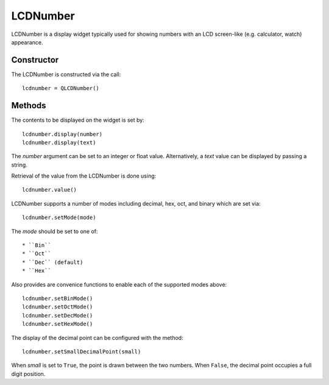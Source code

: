 LCDNumber
=========
LCDNumber is a display widget typically used for showing numbers with an LCD screen-like (e.g. calculator, watch) appearance.

===========
Constructor
===========
The LCDNumber is constructed via the call::

  lcdnumber = QLCDNumber()

=======
Methods
=======
The contents to be displayed on the widget is set by::

  lcdnumber.display(number)
  lcdnumber.display(text)

The *number* argument can be set to an integer or float value. Alternatively, a *text* value can be displayed by passing a string.

Retrieval of the value from the LCDNumber is done using::

  lcdnumber.value()

LCDNumber supports a number of modes including decimal, hex, oct, and binary which are set via::

  lcdnumber.setMode(mode)

The *mode* should be set to one of::

* ``Bin``
* ``Oct``
* ``Dec`` (default)
* ``Hex``

Also provides are convenice functions to enable each of the supported modes above::

  lcdnumber.setBinMode()
  lcdnumber.setOctMode()
  lcdnumber.setDecMode()
  lcdnumber.setHexMode()

The display of the decimal point can be configured with the method::

  lcdnumber.setSmallDecimalPoint(small)

When *small* is set to ``True``, the point is drawn between the two numbers. When ``False``, the decimal point occupies a full digit position.

